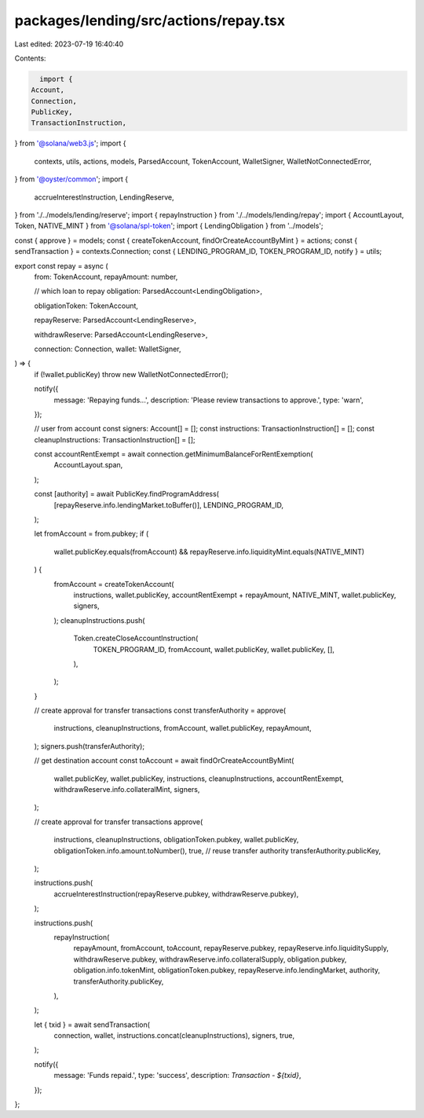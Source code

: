 packages/lending/src/actions/repay.tsx
======================================

Last edited: 2023-07-19 16:40:40

Contents:

.. code-block:: tsx

    import {
  Account,
  Connection,
  PublicKey,
  TransactionInstruction,
} from '@solana/web3.js';
import {
  contexts,
  utils,
  actions,
  models,
  ParsedAccount,
  TokenAccount,
  WalletSigner,
  WalletNotConnectedError,
} from '@oyster/common';
import {
  accrueInterestInstruction,
  LendingReserve,
} from './../models/lending/reserve';
import { repayInstruction } from './../models/lending/repay';
import { AccountLayout, Token, NATIVE_MINT } from '@solana/spl-token';
import { LendingObligation } from '../models';

const { approve } = models;
const { createTokenAccount, findOrCreateAccountByMint } = actions;
const { sendTransaction } = contexts.Connection;
const { LENDING_PROGRAM_ID, TOKEN_PROGRAM_ID, notify } = utils;

export const repay = async (
  from: TokenAccount,
  repayAmount: number,

  // which loan to repay
  obligation: ParsedAccount<LendingObligation>,

  obligationToken: TokenAccount,

  repayReserve: ParsedAccount<LendingReserve>,

  withdrawReserve: ParsedAccount<LendingReserve>,

  connection: Connection,
  wallet: WalletSigner,
) => {
  if (!wallet.publicKey) throw new WalletNotConnectedError();

  notify({
    message: 'Repaying funds...',
    description: 'Please review transactions to approve.',
    type: 'warn',
  });

  // user from account
  const signers: Account[] = [];
  const instructions: TransactionInstruction[] = [];
  const cleanupInstructions: TransactionInstruction[] = [];

  const accountRentExempt = await connection.getMinimumBalanceForRentExemption(
    AccountLayout.span,
  );

  const [authority] = await PublicKey.findProgramAddress(
    [repayReserve.info.lendingMarket.toBuffer()],
    LENDING_PROGRAM_ID,
  );

  let fromAccount = from.pubkey;
  if (
    wallet.publicKey.equals(fromAccount) &&
    repayReserve.info.liquidityMint.equals(NATIVE_MINT)
  ) {
    fromAccount = createTokenAccount(
      instructions,
      wallet.publicKey,
      accountRentExempt + repayAmount,
      NATIVE_MINT,
      wallet.publicKey,
      signers,
    );
    cleanupInstructions.push(
      Token.createCloseAccountInstruction(
        TOKEN_PROGRAM_ID,
        fromAccount,
        wallet.publicKey,
        wallet.publicKey,
        [],
      ),
    );
  }

  // create approval for transfer transactions
  const transferAuthority = approve(
    instructions,
    cleanupInstructions,
    fromAccount,
    wallet.publicKey,
    repayAmount,
  );
  signers.push(transferAuthority);

  // get destination account
  const toAccount = await findOrCreateAccountByMint(
    wallet.publicKey,
    wallet.publicKey,
    instructions,
    cleanupInstructions,
    accountRentExempt,
    withdrawReserve.info.collateralMint,
    signers,
  );

  // create approval for transfer transactions
  approve(
    instructions,
    cleanupInstructions,
    obligationToken.pubkey,
    wallet.publicKey,
    obligationToken.info.amount.toNumber(),
    true,
    // reuse transfer authority
    transferAuthority.publicKey,
  );

  instructions.push(
    accrueInterestInstruction(repayReserve.pubkey, withdrawReserve.pubkey),
  );

  instructions.push(
    repayInstruction(
      repayAmount,
      fromAccount,
      toAccount,
      repayReserve.pubkey,
      repayReserve.info.liquiditySupply,
      withdrawReserve.pubkey,
      withdrawReserve.info.collateralSupply,
      obligation.pubkey,
      obligation.info.tokenMint,
      obligationToken.pubkey,
      repayReserve.info.lendingMarket,
      authority,
      transferAuthority.publicKey,
    ),
  );

  let { txid }  = await sendTransaction(
    connection,
    wallet,
    instructions.concat(cleanupInstructions),
    signers,
    true,
  );

  notify({
    message: 'Funds repaid.',
    type: 'success',
    description: `Transaction - ${txid}`,
  });
};


